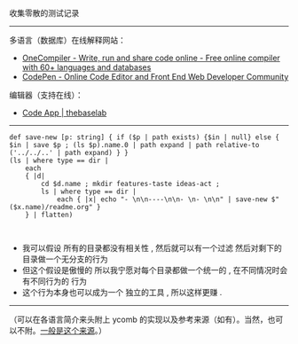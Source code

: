 
收集零散的测试记录

-----

多语言（数据库）在线解释网站：

- [[https://onecompiler.com/][OneCompiler - Write, run and share code online - Free online compiler with 60+ languages and databases]]
- [[https://codepen.io][CodePen - Online Code Editor and Front End Web Developer Community]]

编辑器（支持在线）：

- [[https://thebaselab.com/code][Code App | thebaselab]]

-----

#+BEGIN_SRC nushell
def save-new [p: string] { if ($p | path exists) {$in | null} else { $in | save $p ; (ls $p).name.0 | path expand | path relative-to ('../../..' | path expand) } }
(ls | where type == dir |
    each
    { |d|
        cd $d.name ; mkdir features-taste ideas-act ;
        ls | where type == dir |
            each { |x| echo "- \n\n----\n\n- \n- \n\n" | save-new $"($x.name)/readme.org" }
    } | flatten)


#+END_SRC

- 我可以假设 所有的目录都没有相关性 , 然后就可以有一个过滤 然后对剩下的目录做一个无分支的行为
- 但这个假设是傲慢的 所以我宁愿对每个目录都做一个统一的 , 在不同情况时会有不同行为的 行为
- 这个行为本身也可以成为一个 独立的工具 , 所以这样更赚 .




-----

（可以在各语言简介来头附上 ycomb 的实现以及参考来源（如有）。当然，也可以不附。[[https://rosettacode.org/wiki/Y_combinator][一般是这个来源]]。）
